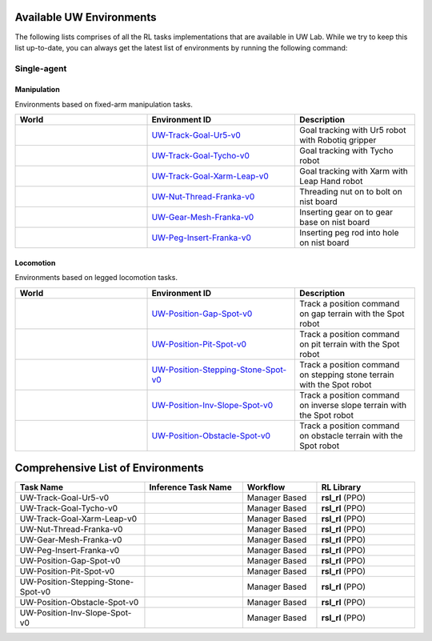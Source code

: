 .. _environments:

Available UW Environments
===========================

The following lists comprises of all the RL tasks implementations that are available in UW Lab.
While we try to keep this list up-to-date, you can always get the latest list of environments by
running the following command:

.. tab-set::
   :sync-group: os

   .. tab-item:: :icon:`fa-brands fa-linux` Linux
      :sync: linux

      .. code:: bash

         python scripts/environments/list_envs.py

   .. tab-item:: :icon:`fa-brands fa-windows` Windows
      :sync: windows

      .. code:: batch

         python scripts\environments\list_envs.py


Single-agent
------------

Manipulation
~~~~~~~~~~~~

Environments based on fixed-arm manipulation tasks.

.. table::
    :widths: 33 37 30

    +--------------------------------+------------------------------------------------+------------------------------------------------------------------------------+
    | World                          | Environment ID                                 | Description                                                                  |
    +================================+================================================+==============================================================================+
    | |track-goal-ur5|               | |track-goal-ur5-link|                          | Goal tracking with Ur5 robot with Robotiq gripper                            |
    +--------------------------------+------------------------------------------------+------------------------------------------------------------------------------+
    | |track-goal-tycho|             | |track-goal-tycho-link|                        | Goal tracking with Tycho robot                                               |
    +--------------------------------+------------------------------------------------+------------------------------------------------------------------------------+
    | |track-goal-xarm-leap|         | |track-goal-xarm-leap-link|                    | Goal tracking with Xarm with Leap Hand robot                                 |
    +--------------------------------+------------------------------------------------+------------------------------------------------------------------------------+
    | |ext-nut-thread-franka|        | |ext-nut-thread-franka-link|                   | Threading nut on to bolt on nist board                                       |
    +--------------------------------+------------------------------------------------+------------------------------------------------------------------------------+
    | |ext-gear-mesh-franka|         | |ext-gear-mesh-franka-link|                    | Inserting gear on to gear base on nist board                                 |
    +--------------------------------+------------------------------------------------+------------------------------------------------------------------------------+
    | |ext-peg-insert-franka|        | |ext-peg-insert-franka-link|                   | Inserting peg rod into hole on nist board                                    |
    +--------------------------------+------------------------------------------------+------------------------------------------------------------------------------+

.. |track-goal-ur5| image:: ../_static/tasks/manipulation/ur5_track_goal.jpg
.. |track-goal-tycho| image:: ../_static/tasks/manipulation/tycho_track_goal.jpg
.. |track-goal-xarm-leap| image:: ../_static/tasks/manipulation/xarm_leap_track_goal.jpg
.. |ext-nut-thread-franka| image:: ../_static/tasks/manipulation/factory_ext/nut_thread_ext.jpg
.. |ext-gear-mesh-franka| image:: ../_static/tasks/manipulation/factory_ext/gear_mesh_ext.jpg
.. |ext-peg-insert-franka| image:: ../_static/tasks/manipulation/factory_ext/peg_insert_ext.jpg

.. |track-goal-ur5-link| replace:: `UW-Track-Goal-Ur5-v0 <https://github.com/UW-Lab/UWLab/blob/main/source/uwlab_tasks/uwlab_tasks/manager_based/manipulation/track_goal/config/ur5/track_goal_ur5_env_cfg.py>`__
.. |track-goal-tycho-link| replace:: `UW-Track-Goal-Tycho-v0 <https://github.com/UW-Lab/UWLab/blob/main/source/uwlab_tasks/uwlab_tasks/manager_based/manipulation/track_goal/config/tycho/tycho_track_goal.py>`__
.. |track-goal-xarm-leap-link| replace:: `UW-Track-Goal-Xarm-Leap-v0 <https://github.com/UW-Lab/UWLab/blob/main/source/uwlab_tasks/uwlab_tasks/manager_based/manipulation/track_goal/config/xarm_leap/track_goal_xarm_leap.py>`__
.. |ext-nut-thread-franka-link| replace:: `UW-Nut-Thread-Franka-v0 <https://github.com/UW-Lab/UWLab/blob/main/source/uwlab_tasks/uwlab_tasks/manager_based/manipulation/factory_extension/nutthread_env_cfg.py>`__
.. |ext-gear-mesh-franka-link| replace:: `UW-Gear-Mesh-Franka-v0 <https://github.com/UW-Lab/UWLab/blob/main/source/uwlab_tasks/uwlab_tasks/manager_based/manipulation/factory_extension/gearmesh_env_cfg.py>`__
.. |ext-peg-insert-franka-link| replace:: `UW-Peg-Insert-Franka-v0 <https://github.com/UW-Lab/UWLab/blob/main/source/uwlab_tasks/uwlab_tasks/manager_based/manipulation/factory_extension/peginsert_env_cfg.py>`__

Locomotion
~~~~~~~~~~

Environments based on legged locomotion tasks.

.. table::
    :widths: 33 37 30

    +--------------------------------+----------------------------------------------+------------------------------------------------------------------------------+
    | World                          | Environment ID                               | Description                                                                  |
    +================================+==============================================+==============================================================================+
    | |position-gap-spot|            | |position-gap-spot-link|                     | Track a position command on gap terrain with the Spot robot                  |
    +--------------------------------+----------------------------------------------+------------------------------------------------------------------------------+
    | |position-pit-spot|            | |position-pit-spot-link|                     | Track a position command on pit terrain with the Spot robot                  |
    +--------------------------------+----------------------------------------------+------------------------------------------------------------------------------+
    | |position-stepping-stone-spot| | |position-stepping-stone-spot-link|          | Track a position command on stepping stone terrain with the Spot robot       |
    +--------------------------------+----------------------------------------------+------------------------------------------------------------------------------+
    | |position-inv-slope-spot|      | |position-inv-slope-spot-link|               | Track a position command on inverse slope terrain with the Spot robot        |
    +--------------------------------+----------------------------------------------+------------------------------------------------------------------------------+
    | |position-obstacle-spot|       | |position-obstacle-spot-link|                | Track a position command on obstacle terrain with the Spot robot             |
    +--------------------------------+----------------------------------------------+------------------------------------------------------------------------------+

.. |position-gap-spot-link| replace:: `UW-Position-Gap-Spot-v0 <https://github.com/UW-Lab/UWLab/blob/main/source/uwlab_tasks/uwlab_tasks/manager_based/locomotion/advance_skills/config/spot/spot_env_cfg.py>`__
.. |position-pit-spot-link| replace:: `UW-Position-Pit-Spot-v0 <https://github.com/UW-Lab/UWLab/blob/main/source/uwlab_tasks/uwlab_tasks/manager_based/locomotion/advance_skills/config/spot/spot_env_cfg.py>`__
.. |position-stepping-stone-spot-link| replace:: `UW-Position-Stepping-Stone-Spot-v0 <https://github.com/UW-Lab/UWLab/blob/main/source/uwlab_tasks/uwlab_tasks/manager_based/locomotion/risky_terrains/config/spot/spot_env_cfg.py>`__
.. |position-obstacle-spot-link| replace:: `UW-Position-Obstacle-Spot-v0 <https://github.com/UW-Lab/UWLab/blob/main/source/uwlab_tasks/uwlab_tasks/manager_based/locomotion/advance_skills/config/spot/spot_env_cfg.py>`__
.. |position-inv-slope-spot-link| replace:: `UW-Position-Inv-Slope-Spot-v0 <https://github.com/UW-Lab/UWLab/blob/main/source/uwlab_tasks/uwlab_tasks/manager_based/locomotion/advance_skills/config/spot/spot_env_cfg.py>`__

.. |position-gap-spot| image:: ../_static/tasks/locomotion/spot_gap.jpg
.. |position-pit-spot| image:: ../_static/tasks/locomotion/spot_pit.jpg
.. |position-stepping-stone-spot| image:: ../_static/tasks/locomotion/spot_stepping_stone.jpg
.. |position-obstacle-spot| image:: ../_static/tasks/locomotion/spot_obstacle.jpg
.. |position-inv-slope-spot| image:: ../_static/tasks/locomotion/spot_slope.jpg


.. raw:: html

  <br/>
  <br/>
  <br/>



Comprehensive List of Environments
==================================


.. list-table::
    :widths: 33 25 19 25

    * - **Task Name**
      - **Inference Task Name**
      - **Workflow**
      - **RL Library**
    * - UW-Track-Goal-Ur5-v0
      -
      - Manager Based
      - **rsl_rl** (PPO)
    * - UW-Track-Goal-Tycho-v0
      -
      - Manager Based
      - **rsl_rl** (PPO)
    * - UW-Track-Goal-Xarm-Leap-v0
      -
      - Manager Based
      - **rsl_rl** (PPO)
    * - UW-Nut-Thread-Franka-v0
      -
      - Manager Based
      - **rsl_rl** (PPO)
    * - UW-Gear-Mesh-Franka-v0
      -
      - Manager Based
      - **rsl_rl** (PPO)
    * - UW-Peg-Insert-Franka-v0
      -
      - Manager Based
      - **rsl_rl** (PPO)
    * - UW-Position-Gap-Spot-v0
      -
      - Manager Based
      - **rsl_rl** (PPO)
    * - UW-Position-Pit-Spot-v0
      -
      - Manager Based
      - **rsl_rl** (PPO)
    * - UW-Position-Stepping-Stone-Spot-v0
      -
      - Manager Based
      - **rsl_rl** (PPO)
    * - UW-Position-Obstacle-Spot-v0
      -
      - Manager Based
      - **rsl_rl** (PPO)
    * - UW-Position-Inv-Slope-Spot-v0
      -
      - Manager Based
      - **rsl_rl** (PPO)
